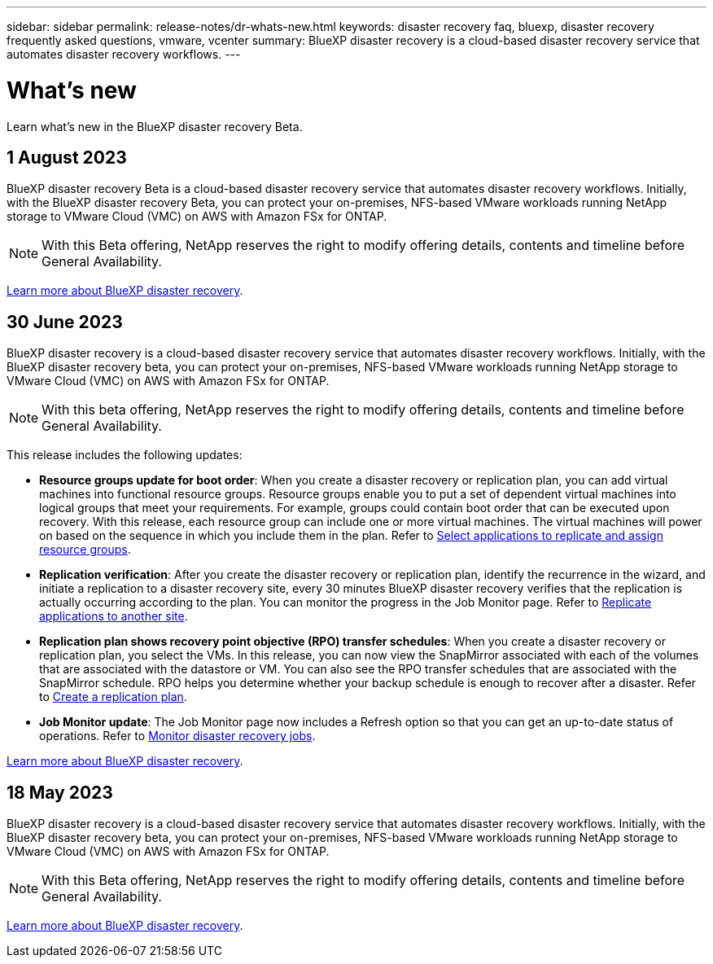 ---
sidebar: sidebar
permalink: release-notes/dr-whats-new.html
keywords: disaster recovery faq, bluexp, disaster recovery frequently asked questions, vmware, vcenter
summary: BlueXP disaster recovery is a cloud-based disaster recovery service that automates disaster recovery workflows.
---

= What's new
:hardbreaks:
:icons: font
:imagesdir: ../media/

[.lead]
Learn what’s new in the BlueXP disaster recovery Beta.

//tag::whats-new[]
== 1 August 2023

BlueXP disaster recovery Beta is a cloud-based disaster recovery service that automates disaster recovery workflows. Initially, with the BlueXP disaster recovery Beta, you can protect your on-premises, NFS-based VMware workloads running NetApp storage to VMware Cloud (VMC) on AWS with Amazon FSx for ONTAP. 

NOTE: With this Beta offering, NetApp reserves the right to modify offering details, contents and timeline before General Availability.   

link:https://docs.netapp.com/us-en/bluexp-disaster-recovery/get-started/dr-intro.html[Learn more about BlueXP disaster recovery]. 

//end::whats-new[]

== 30 June 2023 

BlueXP disaster recovery is a cloud-based disaster recovery service that automates disaster recovery workflows. Initially, with the BlueXP disaster recovery beta, you can protect your on-premises, NFS-based VMware workloads running NetApp storage to VMware Cloud (VMC) on AWS with Amazon FSx for ONTAP. 

NOTE: With this beta offering, NetApp reserves the right to modify offering details, contents and timeline before General Availability.   

This release includes the following updates: 

* *Resource groups update for boot order*: When you create a disaster recovery or replication plan, you can add virtual machines into functional resource groups. Resource groups enable you to put a set of dependent virtual machines into logical groups that meet your requirements. For example, groups could contain boot order that can be executed upon recovery. With this release, each resource group can include one or more virtual machines. The virtual machines will power on based on the sequence in which you include them in the plan. Refer to link:../use/drplan-create.html#select-applications-to-replicate-and-assign-resource-groups[Select applications to replicate and assign resource groups].
 

* *Replication verification*: After you create the disaster recovery or replication plan, identify the recurrence in the wizard, and initiate a replication to a disaster recovery site, every 30 minutes BlueXP disaster recovery verifies that the replication is actually occurring according to the plan. You can monitor the progress in the Job Monitor page. Refer to link:../use/replicate.html[Replicate applications to another site].

* *Replication plan shows recovery point objective (RPO) transfer schedules*: When you create a disaster recovery or replication plan, you select the VMs. In this release, you can now view the SnapMirror associated with each of the volumes that are associated with the datastore or VM. You can also see the RPO transfer schedules that are associated with the SnapMirror schedule. RPO helps you determine whether your backup schedule is enough to recover after a disaster. Refer to link:../use/drplan-create.html[Create a replication plan].

* *Job Monitor update*: The Job Monitor page now includes a Refresh option so that you can get an up-to-date status of operations. Refer to link:../use/monitor-jobs.html[Monitor disaster recovery jobs].


link:https://docs.netapp.com/us-en/bluexp-disaster-recovery/get-started/dr-intro.html[Learn more about BlueXP disaster recovery]. 
//include 3 most recent releases



== 18 May 2023 

BlueXP disaster recovery is a cloud-based disaster recovery service that automates disaster recovery workflows. Initially, with the BlueXP disaster recovery beta, you can protect your on-premises, NFS-based VMware workloads running NetApp storage to VMware Cloud (VMC) on AWS with Amazon FSx for ONTAP. 

NOTE: With this Beta offering, NetApp reserves the right to modify offering details, contents and timeline before General Availability.   

link:https://docs.netapp.com/us-en/bluexp-disaster-recovery/get-started/dr-intro.html[Learn more about BlueXP disaster recovery]. 

